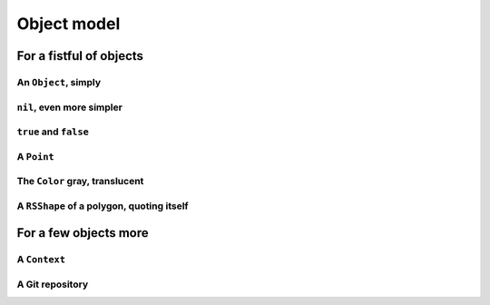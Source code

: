 
Object model
************

For a fistful of objects
========================

An ``Object``, simply
+++++++++++++++++++++

.. pharo:autocompiledmethod:: EssentialsObjectTest>>#testInspectObject

  .. image:: ../../../Containers-Essentials/images/EssentialsObjectTest-testInspectObject.svg
    :align: center
    
``nil``, even more simpler
++++++++++++++++++++++++++

.. pharo:autocompiledmethod:: EssentialsObjectTest>>#testInspectNil

  .. image:: ../../../Containers-Essentials/images/EssentialsObjectTest-testInspectNil.svg
    :align: center

``true`` and ``false``
++++++++++++++++++++++

.. pharo:autocompiledmethod:: EssentialsObjectTest>>#testInspectTrueAndFalse

  .. image:: ../../../Containers-Essentials/images/EssentialsObjectTest-testInspectTrueAndFalse.svg
    :align: center

A ``Point``
+++++++++++

.. pharo:autocompiledmethod:: EssentialsObjectTest>>#testInspectPoint

  .. image:: ../../../Containers-Essentials/images/EssentialsObjectTest-testInspectPoint.svg
    :align: center

The ``Color`` gray, translucent
+++++++++++++++++++++++++++++++

.. pharo:autocompiledmethod:: EssentialsObjectTest>>#testInspectColorGray

  .. image:: ../../../Containers-Essentials/images/EssentialsObjectTest-testInspectColorGray.svg
    :align: center

A ``RSShape`` of a polygon, quoting itself
++++++++++++++++++++++++++++++++++++++++++

.. pharo:autocompiledmethod:: EssentialsObjectTest>>#testInspectRSPolygon

  .. image:: ../../../Containers-Essentials/images/EssentialsObjectTest-testInspectRSPolygon.svg
    :align: center



For a few objects more 
======================

A ``Context``
+++++++++++++

.. pharo:autocompiledmethod:: EssentialsObjectTest>>#testInspectContext

  .. image:: ../../../Containers-Essentials/images/EssentialsObjectTest-testInspectContext.svg
    :align: center

A Git repository
++++++++++++++++

.. pharo:autocompiledmethod:: EssentialsObjectTest>>#testInspectIceRepository

  .. image:: ../../../Containers-Essentials/images/EssentialsObjectTest-testInspectIceRepository.svg
    :align: center

.. pharo:autocompiledmethod:: EssentialsObjectTest>>#testInspectIceRepositoryCommitsGraph

  .. image:: ../../../Containers-Essentials/images/EssentialsObjectTest-testInspectIceRepositoryCommitsGraph.svg
    :align: center
